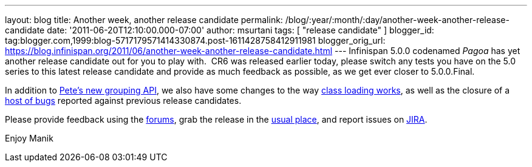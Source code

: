 ---
layout: blog
title: Another week, another release candidate
permalink: /blog/:year/:month/:day/another-week-another-release-candidate
date: '2011-06-20T12:10:00.000-07:00'
author: msurtani
tags: [ "release candidate" ]
blogger_id: tag:blogger.com,1999:blog-5717179571414330874.post-1611428758412911981
blogger_orig_url: https://blog.infinispan.org/2011/06/another-week-another-release-candidate.html
---
Infinispan 5.0.0 codenamed _Pagoa_ has yet another release candidate out
for you to play with.  CR6 was released earlier today, please switch any
tests you have on the 5.0 series to this latest release candidate and
provide as much feedback as possible, as we get ever closer to
5.0.0.Final.

In addition to
http://infinispan.blogspot.com/2011/06/grouping-api.html[Pete's new
grouping API], we also have some changes to the way
https://issues.jboss.org/browse/ISPN-1096[class loading works], as well
as the closure of a
https://issues.jboss.org/secure/ConfigureReport.jspa?atl_token=AQZJ-FV3A-N91S-UDEU%7Cf76c84ee9c36d1ae3ae60aa55123a29732c615eb%7Clin&versions=12316793&sections=all&style=none&selectedProjectId=12310799&reportKey=org.jboss.labs.jira.plugin.release-notes-report-plugin%3Areleasenotes&Next=Next[host
of bugs] reported against previous release candidates.

Please provide feedback using the
http://community.jboss.org/en/infinispan?view=discussions[forums], grab
the release in the http://www.jboss.org/infinispan/downloads[usual
place], and report issues on
https://issues.jboss.org/browse/ISPN[JIRA].

Enjoy
Manik
